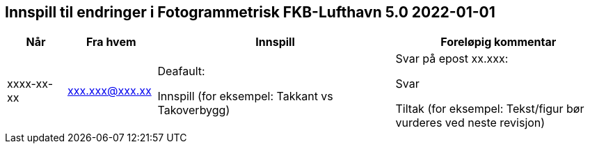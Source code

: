 == Innspill til endringer i Fotogrammetrisk FKB-Lufthavn 5.0 2022-01-01

[cols="10,15,40,35", options="header"]
|===
|Når
|Fra hvem
|Innspill
|Foreløpig kommentar

| xxxx-xx-xx
| xxx.xxx@xxx.xx
| Deafault: 

Innspill (for eksempel: Takkant vs Takoverbygg)

| Svar på epost xx.xxx: 

Svar  

Tiltak (for eksempel: Tekst/figur bør vurderes ved neste revisjon)



|===
